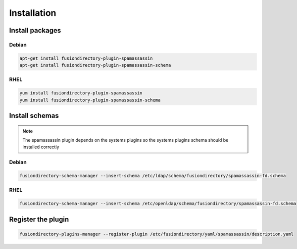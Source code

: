 Installation
============

Install packages
----------------

Debian
^^^^^^

.. code-block:: bash

   apt-get install fusiondirectory-plugin-spamassassin
   apt-get install fusiondirectory-plugin-spamassassin-schema

RHEL
^^^^

.. code-block:: bash

   yum install fusiondirectory-plugin-spamassassin
   yum install fusiondirectory-plugin-spamassassin-schema

Install schemas
---------------

.. note:: 
   
   The spamassassin plugin depends on the systems plugins so the systems plugins schema should be installed correctly

Debian
^^^^^^

.. code-block:: bash

   fusiondirectory-schema-manager --insert-schema /etc/ldap/schema/fusiondirectory/spamassassin-fd.schema

RHEL
^^^^

.. code-block:: bash

   fusiondirectory-schema-manager --insert-schema /etc/openldap/schema/fusiondirectory/spamassassin-fd.schema

Register the plugin
-------------------

.. code-block:: bash
 
   fusiondirectory-plugins-manager --register-plugin /etc/fusiondirectory/yaml/spamassassin/description.yaml
   
